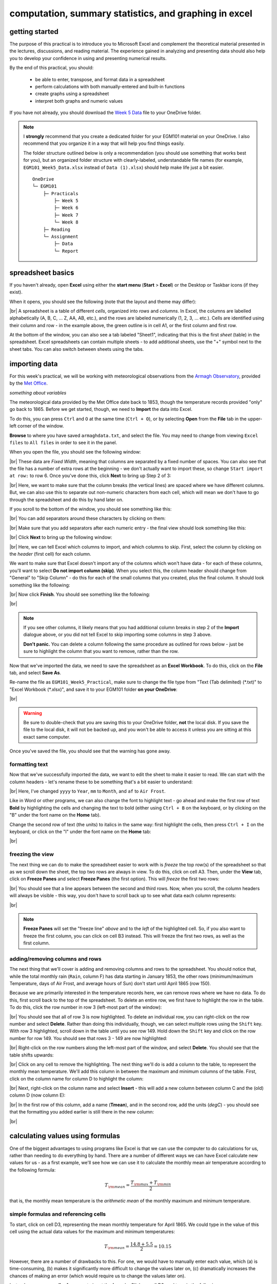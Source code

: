 computation, summary statistics, and graphing in excel
========================================================

getting started
----------------

The purpose of this practical is to introduce you to Microsoft Excel and complement the theoretical material presented
in the lectures, discussions, and reading material. The experience gained in analyzing and presenting data should also
help you to develop your confidence in using and presenting numerical results.

By the end of this practical, you should:

    - be able to enter, transpose, and format data in a spreadsheet
    - perform calculations with both manually-entered and built-in functions
    - create graphs using a spreadsheet
    - interpret both graphs and numeric values

If you have not already, you should download the
`Week 5 Data <https://www.metoffice.gov.uk/pub/data/weather/uk/climate/stationdata/armaghdata.txt>`__
file to your OneDrive folder.

.. note::

    I **strongly** recommend that you create a dedicated folder for your EGM101 material on your OneDrive. I also
    recommend that you organize it in a way that will help you find things easily.

    The folder structure outlined below is only a recommendation (you should use something that works best for you),
    but an organized folder structure with clearly-labeled, understandable file names (for example,
    ``EGM101_Week5_Data.xlsx`` instead of ``Data (1).xlsx``) should help make life just a bit easier.
    ::

        OneDrive
        └─ EGM101
            ├─ Practicals
                ├─ Week 5
                ├─ Week 6
                ├─ Week 7
                └─ Week 8
            ├─ Reading
            └─ Assignment
                ├─ Data
                └─ Report


spreadsheet basics
--------------------
If you haven't already, open **Excel** using either the **start menu** (**Start** > **Excel**) or the Desktop or
Taskbar icons (if they exist).

When it opens, you should see the following (note that the layout and theme may differ):

.. image:: img/week5/blank_workbook.png
    :width: 600
    :align: center
    :alt: A blank Excel workbook, showing the Home panel on the ribbon in the upper part of the window.

|br| A spreadsheet is a table of different *cells*, organized into *rows* and *columns*. In Excel, the columns are
labelled alphabetically (A, B, C, ... Z, AA, AB, etc.), and the rows are labeled numerically (1, 2, 3, ... etc.). Cells
are identified using their column and row - in the example above, the green outline is in cell A1, or the first column
and first row.

At the bottom of the window, you can also see a tab labeled "Sheet1", indicating that this is the first *sheet* (table)
in the spreadsheet. Excel spreadsheets can contain multiple sheets - to add additional sheets, use the "+" symbol next
to the sheet tabs. You can also switch between sheets using the tabs.

importing data
---------------

For this week's practical, we will be working with meteorological observations from the
`Armagh Observatory <https://www.metoffice.gov.uk/weather/learn-about/how-forecasts-are-made/observations/recording-observations-for-over-100-years>`__,
provided by the `Met Office <https://www.metoffice.gov.uk/research/climate/maps-and-data/historic-station-data>`__.

*something about variables*

The meteorological data provided by the Met Office date back to 1853, though the temperature records provided "only"
go back to 1865. Before we get started, though, we need to **Import** the data into Excel.

To do this, you can press ``Ctrl`` and ``O`` at the same time (``Ctrl + O``), or by selecting **Open** from the
**File** tab in the upper-left corner of the window.

**Browse** to where you have saved ``armaghdata.txt``, and select the file. You may need to change from viewing
``Excel files`` to ``All files`` in order to see it in the panel.

When you open the file, you should see the following window:

.. image:: img/week5/import1.png
    :width: 400
    :align: center
    :alt: The first step of the Text Import Wizard.

|br| These data are *Fixed Width*, meaning that columns are separated by a fixed number of spaces. You can also see
that the file has a number of extra rows at the beginning - we don't actually want to import these, so change
``Start import at row:`` to row 6. Once you've done this, click **Next** to bring up Step 2 of 3:

.. image:: img/week5/import2a.png
    :width: 400
    :align: center
    :alt: The second step of the Text Import Wizard.

|br| Here, we want to make sure that the column breaks (the vertical lines) are spaced where we have different columns.
But, we can also use this to separate out non-numeric characters from each cell, which will mean we don't have to go
through the spreadsheet and do this by hand later on.

If you scroll to the bottom of the window, you should see something like this:

.. image:: img/week5/import2b.png
    :width: 400
    :align: center
    :alt: The second step of the Text Import Wizard, scrolled to the end of the file.

|br| You can add separators around these characters by clicking on them:

.. image:: img/week5/import2c.png
    :width: 400
    :align: center
    :alt: The second step of the Text Import Wizard, scrolled to the end of the file with an additional separator added.

|br| Make sure that you add separators after each numeric entry - the final view should look something like this:

.. image:: img/week5/import2d.png
    :width: 400
    :align: center
    :alt: The second step of the Text Import Wizard, scrolled to the end of the file with all additional separators added.

|br| Click **Next** to bring up the following window:

.. image:: img/week5/import3a.png
    :width: 400
    :align: center
    :alt: The third and final step of the Text Import Wizard.

|br| Here, we can tell Excel which columns to import, and which columns to skip. First, select the column by clicking on
the *header* (first cell) for each column.

We want to make sure that Excel doesn't import any of the columns which won't have data - for each of these columns,
you'll want to select **Do not import column (skip)**. When you select this, the column header should change from
"General" to "Skip Column" - do this for each of the small columns that you created, plus the final column. It should
look something like the following:

.. image:: img/week5/import3b.png
    :width: 400
    :align: center
    :alt: The third and final step of the Text Import Wizard, with non-numeric columns set to skip import.

|br| Now click **Finish**. You should see something like the following:

.. image:: img/week5/imported.png
    :width: 600
    :align: center
    :alt: The Excel workbook with the data imported.

|br|

.. note::

    If you see other columns, it likely means that you had additional column breaks in step 2 of the **Import**
    dialogue above, or you did not tell Excel to skip importing some columns in step 3 above.

    **Don't panic.** You can delete a column following the same procedure as outlined for rows below - just
    be sure to highlight the column that you want to remove, rather than the row.

Now that we've imported the data, we need to save the spreadsheet as an **Excel Workbook**. To do this, click on the
**File** tab, and select **Save As**.

Re-name the file as ``EGM101_Week5_Practical``, make sure to change the file type from "Text (Tab delimited)
(\*.txt)" to "Excel Workbook (\*.xlsx)", and save it to your EGM101 folder **on your OneDrive**:

.. image:: img/week5/saveas.png
    :width: 600
    :align: center
    :alt: The "Save As" window in Microsoft Excel.

|br|

.. warning::

    Be sure to double-check that you are saving this to your OneDrive folder, **not** the local disk. If you
    save the file to the local disk, it will not be backed up, and you won't be able to access it unless you are
    sitting at this exact same computer.

Once you've saved the file, you should see that the warning has gone away.

formatting text
..................

Now that we've successfully imported the data, we want to edit the sheet to make it easier to read. We can start with
the column headers - let's rename these to be something that's a bit easier to understand:

.. image:: img/week5/new_headers.png
    :width: 600
    :align: center
    :alt: The imported data, with the column headers renamed as described in the text below.

|br| Here, I've changed ``yyyy`` to ``Year``, ``mm`` to ``Month``, and ``af`` to ``Air Frost``.

Like in Word or other programs, we can also change the font to highlight text - go ahead and make the first row of
text **Bold** by highlighting the cells and changing the text to bold (either using ``Ctrl + B`` on the keyboard,
or by clicking on the "B" under the font name on the **Home** tab).

Change the second row of text (the units) to italics in the same way: first highlight the cells, then press
``Ctrl + I`` on the keyboard, or click on the "I" under the font name on the **Home** tab:

.. image:: img/week5/fancy_headers.png
    :width: 600
    :align: center
    :alt: The worksheet with column headers formatted in bold and units in italics.

|br|

freezing the view
....................

The next thing we can do to make the spreadsheet easier to work with is *freeze* the top row(s) of the spreadsheet
so that as we scroll down the sheet, the top two rows are always in view. To do this, click on cell A3. Then, under the
**View** tab, click on **Freeze Panes** and select **Freeze Panes** (the first option). This will *freeze* the first
two rows:

.. image:: img/week5/frozen.png
    :width: 600
    :align: center
    :alt: The workbook, with the first two rows of the current sheet "frozen".

|br| You should see that a line appears between the second and third rows. Now, when you scroll, the column headers will
always be visible - this way, you don't have to scroll back up to see what data each column represents:

.. image:: img/week5/frozen_scroll.png
    :width: 600
    :align: center
    :alt: The workbook, scrolled to the bottom to show that the headers remain visible at the top of the window.

|br|

.. note::

    **Freeze Panes** will set the "freeze line" *above* and to the *left* of the highlighted cell. So, if you also want
    to freeze the first column, you can click on cell B3 instead. This will freeze the first two rows, as well as the
    first column.

adding/removing columns and rows
..................................

The next thing that we'll cover is adding and removing columns and rows to the spreadsheet. You should notice that,
while the total monthly rain (``Rain``, column F) has data starting in January 1853, the other rows (minimum/maximum
Temperature, days of Air Frost, and average hours of Sun) don't start until April 1865 (row 150).

Because we are primarily interested in the temperature records here, we can remove rows where we have no data. To do
this, first scroll back to the top of the spreadsheet. To delete an entire row, we first have to highlight the row
in the table. To do this, click the row number in row 3 (left-most part of the window):

.. image:: img/week5/highlight_row.png
    :width: 600
    :align: center
    :alt: The workbook showing the third row highlighted.

|br| You should see that all of row 3 is now highlighted. To delete an individual row, you can right-click on the row
number and select **Delete**. Rather than doing this individually, though, we can select multiple rows using the
``Shift`` key. With row 3 highlighted, scroll down in the table until you see row 149. Hold down the ``Shift`` key and
click on the row number for row 149. You should see that rows 3 - 149 are now highlighted:

.. image:: img/week5/highlight_rows.png
    :width: 600
    :align: center
    :alt: The workbook showing rows 3-149 highlighted.

|br| Right-click on the row numbers along the left-most part of the window, and select **Delete**. You should see that
the table shifts upwards:

.. image:: img/week5/deleted.png
    :width: 600
    :align: center
    :alt: The workbook, showing that blank rows 3-149 have been deleted.

|br| Click on any cell to remove the highlighting. The next thing we'll do is add a column to the table, to represent
the monthly mean temperature. We'll add this column in between the maximum and minimum columns of the table. First,
click on the column name for column D to highlight the column:

.. image:: img/week5/highlight_column.png
    :width: 600
    :align: center
    :alt: The workbook showing column D highlighted.

|br| Next, right-click on the column name and select **Insert** - this will add a new column between column C and the
(old) column D (now column E):

.. image:: img/week5/new_column.png
    :width: 600
    :align: center
    :alt: The workbook, showing a blank column inserted at column D.

|br| In the first row of this column, add a name (**Tmean**), and in the second row, add the units (*degC*) - you
should see that the formatting you added earlier is still there in the new column:

.. image:: img/week5/new_column2.png
    :width: 600
    :align: center
    :alt: The workbook, showing a blank column D with the header filled in.

|br|

calculating values using formulas
----------------------------------

One of the biggest advantages to using programs like Excel is that we can use the computer to do calculations for us,
rather than needing to do everything by hand. There are a number of different ways we can have Excel calculate new
values for us - as a first example, we'll see how we can use it to calculate the monthly mean air temperature according
to the following formula:

.. math::

    T_{\rm mean} = \frac{T_{\rm max} + T_{\rm min}}{2}

that is, the monthly mean temperature is the *arithmetic mean* of the monthly maximum and minimum temperature.

simple formulas and referencing cells
.......................................

To start, click on cell D3, representing the mean monthly temperature for April 1865. We could type in the value of this
cell using the actual data values for the maximum and minimum temperatures:

.. math::

    T_{\rm mean} = \frac{14.8 + 5.5}{2} = 10.15

However, there are a number of drawbacks to this. For one, we would have to manually enter each value, which (a) is
time-consuming, (b) makes it significantly more difficult to change the values later on, (c) dramatically increases
the chances of making an error (which would require us to change the values later on).

Instead, we can use **cell references** to input the formula. Click on cell D3, and type in the following:
::

   = (C3 + E3) / 2

Press ``Enter`` - you should see the following:

.. image:: img/week5/formula.png
    :width: 600
    :align: center
    :alt: The workbook, showing the formula above inserted into cell D3. The cell shows a value of 10.15, though the formula bar shows the formula.

|br| There are a few things to note here:

#. The formula begins with "=" - this is **always** the case in excel, whether entering a simple formula or using a built-in function.
#. To refer to a cell, we use the column label (e.g., C), followed by the row label (e.g., 3).
#. In the spreadsheet, we see the output of the formula (10.15), but in the formula bar, we see the formula entered.
#. It's usually a good idea to use brackets in your formula, to ensure the correct order of operations (and to make the formula more readable).

Rather than re-typing this formula in each row of column D, we can either copy + paste the formula, or by using the
**fill handle**. To use the **fill handle**, make sure that you have highlighted cell D3 in the sheet. Next, hover
your cursor over the lower right-hand corner of the green outline - when your cursor changes to a "+" symbol, left-click
the mouse, then drag the cursor toward the bottom of the screen. You should see the green outline extend. Keep going
until you've highlighted all the way to the bottom of the table (row 1891).

When you release the mouse button, you should see that each row of column D is now filled with a value:

.. image:: img/week5/filled_formula.png
    :width: 600
    :align: center
    :alt: The workbook, that all values of column D have been filled with the formula above.

|br| To check, click on cell D1891 - you should see the following in the formula bar:
::

    = (C1891 + E1891) / 2

We'll see more examples of filling cells in this way later on. For now, scroll back up to the top of the table.

built-in functions
....................

Our next task will be to calculate descriptive statistics such as the mean, median, standard deviation, range, and
interquartile range for each of our temperature *variables* (``Tmax``, ``Tmean``, and ``Tmin``).

To start, create a small table to the right of where we have our data:

.. image:: img/week5/average_table.png
    :width: 600
    :align: center
    :alt: The workbook, with a space for showing descriptive statistics of the three temperature variables.

|br| It doesn't need to be in the exact same location as shown above, but you should include columns for ``Tmax``,
``Tmean``, and ``Tmin``, as well as rows for the mean, median, population and sample standard deviations, range, and
inter-quartile range, as shown above.

In the upper left cell of this table (K5 in the example above), insert the following formula:
::

    = AVERAGE(C3:C1891)

This uses the built-in `AVERAGE <https://support.microsoft.com/en-us/office/average-function-047bac88-d466-426c-a32b-8f33eb960cf6>`__
function to calculate the *arithmetic mean* of the cells used as input. Here, we're telling Excel to use the values in
all of the cells starting from C3 and ending at C1891. Note that the ``:`` in between C3 and C1891 is what Excel uses
to denote a *range* of cells - this way, we don't have to explicitly type in C3, C4, C5, and so on.

When you press enter, you should see the following:

.. image:: img/week5/average_table.png
    :width: 600
    :align: center
    :alt: The workbook, with a formula entered in cell K3 to compute the average maximum temperature.

|br| As before, you should see that the cell displays the calculated value, while the formula bar displays the formula
entered.

Rather than typing the formula again to calculate the mean of ``Tmean`` and ``Tmin``, we can instead use **flash fill**
like we did to fill out the ``Tmean`` column. To do this, click on the lower right corner of the green outline in cell
K3, then drag the cursor over to cell M3:

.. image:: img/week5/horizontal_fill.png
    :width: 600
    :align: center
    :alt: The mean values of each temperature variable, filled using flash fill.

|br| Next, we need to fill out the rest of the table. First, use the
`MEDIAN <https://support.microsoft.com/en-us/office/median-function-d0916313-4753-414c-8537-ce85bdd967d2>`__
function to calculate the median value of ``Tmax`` by inserting the following formula into cell K6:
::

    = MEDIAN(C3:C1891)

Next, use **flash fill** to copy this formula to ``Tmean`` and ``Tmin``, as you did above for the arithmetic mean.

For the *standard deviation*, Excel has two functions: `STDEV.P <https://support.microsoft.com/en-us/office/stdev-p-function-6e917c05-31a0-496f-ade7-4f4e7462f285>`__
and `STDEV.S <https://support.microsoft.com/en-us/office/stdev-s-function-7d69cf97-0c1f-4acf-be27-f3e83904cc23>`__,
for the *population* and *sample* standard deviation, respectively. In cell K8, enter the following formula
to calculate the *population* standard deviation:
::

    = STDEV.P(C3:C1891)

And in cell K9, enter the following to calculate the *sample* standard deviation:
::

    = STDEV.S(C3:C1891)

Again, use **flash fill** to fill out each row as you go along.

Excel doesn't have dedicated functions for the *range* and *inter-quartile range*, but we can still calculate them
using functions that Excel does have. Remember that the *range* is just the difference between the maxmimum and
minimum values of a variable:

.. math::

    {\rm RANGE} = {\rm MAX} - {\rm MIN}

We use the same equation here, using the `MAX <https://support.microsoft.com/en-us/office/max-function-e0012414-9ac8-4b34-9a47-73e662c08098>`__
and `MIN <https://support.microsoft.com/en-us/office/min-function-61635d12-920f-4ce2-a70f-96f202dcc152>`__ functions:
::

    = MAX(C3:C1891) - MIN(C3:C1891)

Again, use **flash fill** to fill out this row.

Finally, remember that the *inter-quartile range* is the difference between the third quartile, :math:`Q_3`, and the
first quartile, :math:`Q_1`:

.. math::

    {\rm IQR} = Q_3 - Q_1

Excel has two functions to calculate quartiles: `QUARTILE.INC <https://support.microsoft.com/en-us/office/quartile-inc-function-1bbacc80-5075-42f1-aed6-47d735c4819d>`__,
for calculating the quartile *inclusive* of the endpoints, and
`QUARTILE.EXC <https://support.microsoft.com/en-us/office/quartile-exc-function-5a355b7a-840b-4a01-b0f1-f538c2864cad>`__,
for calculating the quartile *exclusive* of the endpoints. We'll use ``QUARTILE.INC`` here.

Enter the following formula into cell K12:
::

    = QUARTILE.INC(C3:C1891, 3) - QUARTILE.INC(C3:C1891, 1)

Note that ``QUARTILE.INC`` takes two *arguments*: the first is the range of values to calculate the quartile over,
and the second is which quartile to calculate. So, ``QUARTILE.INC(C3:C1891, 3)`` calculates :math:`Q_3` of the values
in cells C3 through C1891, while ``QUARTILE.INC(C3:C1891, 1)`` calculates :math:`Q_1`.

Once again, use **flash fill** to fill out the table. It should look something like this:

.. image:: img/week5/filled_table.png
    :width: 600
    :align: center
    :alt: The workbook, with the descriptive statistics for each temperature variable filled in.

|br|

formatting cells
..................

The final step we'll do in this part of the practical is *format* the cells, so that they show an appropriate number of
*significant figures*. In the example above, you can see that the *mean* value is shown with 5 decimal places, despite
the fact that the original data only has a single decimal place.

Highlight all of the cells in this part of the table (columns K - M, rows 5 - 12), right-click, and select
**Format Cells** to bring up the following window:

.. image:: img/week5/format_cells.png
    :width: 400
    :align: center
    :alt: the Format Cells dialogue window

|br| Make sure that the **Number** category is selected, then change the number of decimal places to 2. Click **OK** to
close the window. You should see that the cells in the table are now formatted to only show the first two decimal
places:

.. image:: img/week5/formatted_table.png
    :width: 600
    :align: center
    :alt: the workbook, with the descriptive statistics formatted to only show two decimal places

|br| Here, you should notice something about the *standard deviations*: to two decimal places, the *population* and
*sample* standard deviations are the same. Remember that the difference between the *population* and *sample* standard
deviation is that the denominator of the population standard deviation is :math:`n`, while for the sample standard
deviation it is :math:`n-1`.

For low values of :math:`n`, this can make a big difference; as :math:`n` gets very large, though, the difference is
far less important. Here, where :math:`n\approx 2000`, the difference only shows up in the third decimal place.

monthly averages
-------------------

conditional formulas and references
.....................................

Next up, we will use referencing to perform slightly more complicated calculations - specifically, we will
calculate monthly- and annually-averaged values of our temperature variables, starting with monthly averages. For this
part of the practical, we're going to calculate the *mean*, *standard deviation*, *median*, and *inter-quartile range*
for each of our temperature variables.

.. warning::

    If your sheet is named something other than ``armaghdata``, you should change this now to avoid pain and confusion
    later.

    To do this, right-click on the tab in the bottom left corner of the workbook, then select **Rename**. Type
    in the name ``armaghdata``, then press **Enter**.

To start, we will add a **sheet** to the workbook. At the bottom left of the window, click on the ``+`` icon next to
the ``armaghdata`` tab. This will add a new sheet to the workbook:

.. image:: img/week5/new_sheet.png
    :width: 600
    :align: center
    :alt: the workbook, with a new sheet added

|br| Rather than the helpfully non-descriptive name ``Sheet1``, let's name this sheet ``monthly`` to indicate that this
is the monthly data. To do this, right-click on the ``Sheet1`` tab, and select **Rename**. Type in the new name and
press **Enter**.

Next, we can start adding row and column headers to this table. In the example below, I've grouped each **parameter**
into a set of three columns, with spaces in between to help make it more readable. Once you've set up the column
headers as shown below, type the names of months in cells B3 - B14, then enter a "1" in cell A3, and a "2" in cell A4:

.. image:: img/week5/monthly_fill.png
    :width: 600
    :align: center
    :alt: the workbook, with the monthly table set up and cells A3 and A4 highlighted.

|br| Rather than typing in each number individually, we can again use **flash fill** to automatically fill cells
based on some pattern.

Highlight cells A3 and A4, then click on the green square in the lower right corner of the highlighted outline. While
holding down the mouse button, drag the outline so that it includes all of cells A3-A14. Excel will recognize the
pattern from the first two cells (1, 2, ...) and fill the remaining cells by continuing the pattern:

.. image:: img/week5/monthly_filled.png
    :width: 600
    :align: center
    :alt: the monthly table, with values 1-12 filled in column A

|br| Now, we're ready to start inputting formulas into the table. In cell C3, enter the following formula:
::

    = AVERAGEIF(armaghdata!$B$3:$B$1891, $A3, armaghdata!C$3:C$1891)

This formula uses the `AVERAGEIF <https://support.microsoft.com/en-us/office/averageif-function-faec8e2e-0dec-4308-af69-f5576d8ac642>`__
function to average cells in some range, based on some criteria. Here, we're telling the function to average all of
the values in cells C3:C1891 of the ``armaghdata`` sheet, but *only* where the value in cells B3:B1891
of the ``armaghdata`` sheet is equal to the value in cell A3 - in other words, we're only taking the average of the
temperatures from rows where **Month** is equal to 1.

The first thing to notice with this formula is that we can reference other sheets by using the label of the sheet
(``armaghdata``), followed by ``!``, and the cell(s) that we want to reference in the other sheet.

The second thing to notice is the use of the ``$`` in the formula above. Earlier, when we used this formula:
::

    = (C3 + E3) / 2

And used **flash fill** to copy the formula to the other rows in column D, the row number changed - that is, the
formula in row 1891 was:
::

    = (C1891 + E1891) / 2

This is because Excel treats C3 (or E3, or C1891) as a *relative* reference. When we typed this formula into cell D3,
Excel interpreted C3 as "the cell in the same row, one column to the left", and E3 as "the cell in the same row,
one column to the right." When you copy + paste a formula with relative references into another cell, the references
change.

The ``$`` tells Excel not to do this - it should instead keep the column or row constant, depending on where the ``$``
is. With only one ``$``, we say this is a *mixed* reference - if it's before the column (``$A3``), then Excel will
hold the column constant, but adjust the row. If it's before the row (``C$3:C$1891``), Excel will hold the row constant,
and adjust the column.

If we have two ``$`` in the reference (e.g., ``$B$3``), Excel won't adjust the column or row - this is an *absolute*
reference. To see this in practice, use **flash fill** to copy the formula to the other rows of column C (C3:C14) - you
should see that the second reference changes from A3 in row 3, to A4 in row 4, and so on:

.. image:: img/week5/good_formula.png
    :width: 600
    :align: center
    :alt: the monthly table, with the monthly average for Tmax filled

|br| The other references don't change, though, because the rows are held fixed. Now, with the entire column selected,
use **flash fill** to fill out the other two columns in this part of the table. You should see that the column in the
third reference changes from column C to column E, depending on which column of this sheet we're looking at.

We have now calculated the monthly averages for each of our temperature variables. The last thing to do before moving
on is to change the formatting so that only 2 decimal places are displayed. You can do this following the same
procedure that we used earlier (right-click, **Format Cells**).

more conditional formulas
..............................

standard deviation
^^^^^^^^^^^^^^^^^^^^
Next, we want to calculate the standard deviation of temperatures for each month. Unfortunately, there is no
``STDEV.IF`` function like there is for ``AVERAGE``. Instead, we have to use
`IF <https://support.microsoft.com/en-us/office/if-function-nested-formulas-and-avoiding-pitfalls-0b22ff44-f149-44ba-aeb5-4ef99da241c8>`__
along with ``STDEV.S``. In cell G3, enter the following formula:
::

    = STDEV.S(IF(armaghdata!$B$3:$B$1891 = $A3, armaghdata!C$3:C$1891))

Here, we have *nested* the ``IF`` function inside of the ``STDEV.S`` function, meaning that ``STDEV.S`` will perform
a calculation on whatever the *output* of the ``IF`` function is. Just like we saw with ``AVERAGEIF``, ``IF`` will
return whatever value is in cells C3 to C1891 of the ``armaghdata`` sheet, as long as the value in column B of the
same row is equal to the value in A3 of this sheet.

Because we have fixed the column, but not the row, when you use **flash fill** to fill in the rest of the cells in
the standard deviation part of the table, the formula should adjust based on the row, just as it did for ``AVERAGEIF``.

Go ahead and do this now, then be sure to format the cells to show only the first two decimal places.

median
^^^^^^^^

To calculate the monthly median values, we will use the ``MEDIAN`` function nested with the ``IF`` function, exactly
as we did for the standard deviation. Enter the following formula into cell K3:
::

    = MEDIAN(IF(armaghdata!$B$3:$B$1891 = $A3, armaghdata!C$3:C$1891))

Once you have entered the formula into cell K3, use **flash fill** to fill the remaining values in this part of the
table, then format the cells to show only the first two decimal places.

inter-quartile range
^^^^^^^^^^^^^^^^^^^^^

To calculate the monthly interquartile range values, we will use the ``QUARTILE.INC`` function nested with the ``IF``
function. This formula is slightly more complicated, if only because it requires two nested functions. Enter the
following formula into cell O3 (remembering that you can copy and paste):
::

    = QUARTILE.INC(IF(armaghdata!$B$3:$B$1891 = $A3, armaghdata!C$3:C$1891), 3) - QUARTILE.INC(IF(armaghdata!$B$3:$B$1891 = $A3, armaghdata!C$3:C$1891), 1)

Once you have entered the formula into cell O3, use **flash fill** to fill the remaining values in this part of the
table, then format the cells to show only the first two decimal places.

Once you have finished filling in the various formulas and formatting the cells, your ``monthly`` sheet should look
something like this:

.. image:: img/week5/monthly_finished.png
    :width: 600
    :align: center
    :alt: the finished monthly descriptive statistics table

|br|

annual averages
----------------

Next, we'll calculate annual averages for our temperature variables. The procedure for calculating annual values works
much the same as for the monthly data. First, we create a new sheet, then add data and formulas to the new sheet.

To start, add a new sheet by clicking the "+" next to the ``monthly`` tab, then re-name the new sheet ``yearly``.

Next, add the column headers to the new sheet. For this practical, we're only going to calculate annual means and
medians, though you can use the same procedure we used in the previous section to calculate standard deviations,
interquartile ranges, and so on.

First, though, we have to input the years that we want to average over into the table. In cell A3, type "1866", and
in cell A4, type "1867", then use **flash fill** to fill the remaining years up until 2021.

.. note::

    For now, we're only going to include years where we have 12 months of data - because the 1865 data doesn't start
    until April, and the 2022 data ends in August, we'll exclude those years for this part of the analysis.

In cell B3, now, enter the following formula:
::

    = AVERAGEIF(armaghdata!$A$3:$A$1891, $A3, armaghdata!C$3:C$1891)

You'll note that this is almost the exact same formula as we used for the monthly averages, with the change that
we're averaging based on the *year* (column A in the ``armaghdata`` sheet) instead of the *month* (column B).

Once you have entered the formula, use **flash fill** to fill the remaining cells in this part of the table (columns
B to D, rows 3 to 158). Next, be sure to format the cells to only show the first two decimal places, as before.

We can now do the same thing for the median values - in cell F3, enter the following formula:
::

    = MEDIAN(IF(armaghdata!$A$3:$A$1891 = $A3, armaghdata!C$3:C$1891))

Next, use **flash fill** to fill the remaining part of this table (columns F to H, rows 3 to 158), then format the cells
to only show the first two decimal places. Your table should look something like this:

.. image:: img/week5/annual_finished.png
    :width: 600
    :align: center
    :alt: a workbook showing the annually-averaged (arithmetic mean and median) temperature variables

|br|

.. note::

    If it's been a while since you've saved your workbook, you should do so now (**File** > **Save**, or ``CTRL + S``
    on the keyboard.

creating charts
-----------------

In addition to performing calclulations, we can also create charts and figures using Excel. In this part of the
practical, we will see how we can create histograms, bar charts, and line charts.

histograms
............

We will start by looking at the distribution of monthly-averaged values in the form of a histogram. On the
``armaghdata`` sheet, highlight column D by clicking on the column label. To add a chart, click on the **Insert**
tab:

.. image:: img/week5/histogram_highlight.png
    :width: 600
    :align: center
    :alt: the original data sheet, with column D highlighted

|br| In the **Charts** section (red box), click on **Insert statistic chart** (white box), and select **Histogram**
from the menu that pops up. You should see that you have a histogram added to the table:

.. image:: img/week5/histogram_insert.png
    :width: 600
    :align: center
    :alt: a histogram of the monthly mean temperature values

|br| First, we want to re-size the chart to make it a bit bigger - to do this, click on the chart, then click and drag
on any of the corners to expand it:

.. image:: img/week5/histogram_resize.png
    :width: 600
    :align: center
    :alt: the histogram of monthly mean temperature values re-sized to fill more of the workbook window

|br| Before we are finished with our histogram, there are a few things that we need to do. First, remember that a
chart should have a title or a caption that explains the chart. Click on "Chart Title", and change the title from
"Chart Title" to "Distribution of monthly mean temperatures, 1865-2022".

Next, we need to add labels for the axes. When you click on the chart, you should notice icons appear along the right
edge. Click on the "+" button to open a menu for adding chart elements:

.. image:: img/week5/histogram_elements.png
    :width: 600
    :align: center
    :alt: the elements menu of the histogram chart

|br| To add axis labels, click the checkbox next to **Axis titles** - you should see two labels appear along the vertical
and horizontal axes. Change these to be "Frequency" or "Count" on the vertical axis, and "Temperature (°C)" on the
horizontal axis:

.. image:: img/week5/histogram_labelled.png
    :width: 600
    :align: center
    :alt: the histogram, with the horizontal and vertical axes labelled

|br| Finally, we can increase the font size on the labels, to make them easier to read. To do this, highlight the text
and increase the font size using the small window that pops up. Alternatively, you can select the text box, then change
the font size using the **Home** menu. Increase the axis label font size to 14, the chart title font size to 20, and
the vertical axis tick labels to size 12:

.. image:: img/week5/histogram_finished.png
    :width: 600
    :align: center
    :alt: the finished histogram, with font sizes increased for readability

|br| If you like, you can also change the color and style of the bars. If not, go ahead and move on to the next section.

.. note::

    For more flexibility with histograms, you can use the ``FREQUENCY`` function to create a table of frequencies,
    then display the frequencies as a bar chart. We will not cover this here, but if you are interested in going a bit
    further, there are some excellent tutorials online such as
    `this one <https://exceljet.net/formula/histogram-with-frequency>`__ or
    `this one <https://www.youtube.com/watch?v=1sLJxwxR8jc>`__

bar charts
............

The steps for creating a bar chart are more or less the same as for creating a histogram, at least at the start. First,
we'll select the data that we want to plot. In the ``monthly`` data tab, highlight cells D3 to D14 by clicking on cell
D3, and dragging the mouse cursor down to cell D14:

.. image:: img/week5/bar_highlight.png
    :width: 600
    :align: center
    :alt: the workbook showing a selection of data, with the "insert column or bar chart" button highlighted

|br| Under the **Insert** tab, in the **Charts** section (red box), click on **Insert Column or Bar Chart** (white box),
and select **Clustered Column**. You should see the following inserted into the table:

.. image:: img/week5/bar_insert.png
    :width: 600
    :align: center
    :alt: the workbook showing a bar graph inserted into the middle of the window

|br| Go ahead and move the chart so that it's not covering data, and re-size it like you did with the histogram. The
first thing we'll need to do is change the horizontal axis labels to use the month names, instead of numbers. To do
this, first click on the **Chart filters** button along the right-hand side of the chart:

.. image:: img/week5/bar_elements.png
    :width: 600
    :align: center
    :alt: the bar chart, showing the "chart filters" button menu

|br| At the bottom of this menu, click **Select Data...** to bring up the following window:

.. image:: img/week5/bar_select.png
    :width: 400
    :align: center
    :alt: the select data source dialogue window

|br| We'll keep the data as-is, but click on **Edit** under **Horizontal (Category) Axis Labels**. Now, select cells B3
to B14 to use the month names as axis labels:

.. image:: img/week5/bar_label_select.png
    :width: 600
    :align: center
    :alt: the workbook showing the "select axis labels" window, with the month names highlighted

|br| You should see that the labels in the chart have changed to "January, February, ..." from "1, 2, ...". Click **OK**
in both of the windows that have been opened to return to the Workbook. The next thing we want to add are *error bars*,
to show the variation of temperatures within each month. To do this, click on the **Chart Elements** button again, and
select **Error bars**.

This turns on the error bars, but we're interested in showing the *standard deviation* of the monthly observations,
rather than the default. From the **Chart Elements** menu, click on the arrow next to **Error bars**, and select
**More options...**. This should bring up the **Format Error Bars** panel on the right-hand side of the screen:

.. image:: img/week5/error_bars.png
    :width: 600
    :align: center
    :alt: the workbook showing the "format error bars" panel and the "custom error bars" window

|br| Click on **Error bar options** (red box). At the bottom of this panel, under **Error Amount**, click the button next
to **Custom**, then click on **Specify Value**:

.. image:: img/week5/error_bars_format.png
    :width: 600
    :align: center
    :alt: the workbook showing the "format error bars" panel

|br| Here, you can select the data ranges to use, or use a set value (currently set to ±1). Under **Positive Error Value**,
select cells H3 to H14 (representing the monthly standard deviation of ``Tmean``). Do the same for the
**Negative Error Value**:

.. image:: img/week5/error_bars_custom.png
    :width: 600
    :align: center
    :alt: the workbook showing the "format error bars" panel and the "custom error bars" window

|br| You can also change the formatting of the error bars to make them thicker and more visisble
(**Width** under **Fill & Line** (red box)):

.. image:: img/week5/thick_bars.png
    :width: 600
    :align: center
    :alt: the workbook with the bar chart, with the error bars set to a width of 2 pts

|br| Next, we'll see how we can format the tick labels on the axis. Click on the vertical tick labels:

.. image:: img/week5/format_axis.png
    :width: 600
    :align: center
    :alt: the workbook with the vertical axis selected and the "format axis" panel

|br| Under the **Format Axis** panel on the right-hand side of the window, click on **Axis Options** (red box),
followed by **Number**, then change the number of decimal places to "0".

Note that under  **Axis Options**, you can also change the axis bounds, as well as the spacing between the ticks.
For now, the default values are fine.

To finish up the chart, change the chart title to "Average monthly temperature, 1865-2022", add axis labels, and
increase the font sizes like we did for the histogram:

.. image:: img/week5/bar_finished.png
    :width: 600
    :align: center
    :alt: the workbook showing the finished bar graph of monthly-averaged mean temperatures

|br|

.. note::

    Alternatively, you could plot the monthly-averaged temperatures as a line chart:

    .. image:: img/week5/linegraph.png
        :width: 600
        :align: center
        :alt: the monthly-averaged temperatures, plotted as a line graph


line charts
............

For the final example of creating a chart using Excel, we'll create a line chart using the median annual temperature.
Click on the ``yearly`` tab, then select all of the data in columns F through H and rows 2 through 158:

.. image:: img/week5/line_select.png
    :width: 600
    :align: center
    :alt: the workbook, with the annual median temperature variables highlighted

|br| Under the **Insert** tab, in the **Charts** section (red box above), click on **Insert Line or Area Chart** (white
box above), and select **Line**. This will insert a line chart into the workbook:

.. image:: img/week5/line_insert.png
    :width: 600
    :align: center
    :alt: the workbook, with a line graph showing the annual median values of the three temperature variables

|br| As before, you can move and re-size the chart object. At the moment, the x-axis data is just the row number,
starting counting from 1. We would like to plot the median temperature as a function of year, so we need to add the
correct labels to the chart.

As you did for the bar chart, click on the **Chart Filters** button along the right side of the chart, then click
on **Select Data** to bring up the **Select Data Source** dialogue. Under **Horizontal (Category) Axis Labels**, click
on **Edit** to select the cells containing the axis labels, then select cells A3 to A158 (alternatively, type the
range into the formula bar in the **Axis Labels** window):

.. image:: img/week5/line_add_labels.png
    :width: 600
    :align: center
    :alt: the workbook, with the "Axis Labels" dialogue window open

|br| Click **OK** - you should see that the labels have changed from ``1, 7, ..., 151`` to ``1866, 1869, ..., 2019``.
This is quite crowded, and we can change the labels so that only every 10th value is shown. To do this, click on the
horizontal axis labels to highlight them. On the **Format Axis** panel, click on **Axis Options** (red box below).

Under **Tick Marks**, change the **Interval between marks** to be 10, and the **Major type** to be ``Cross`` - this
places a tick on the horizontal axis every 10 data points, which can help with reading the graph. Under **Labels**,
select **Specify interval unit**, and type ``10`` in the box - you should see that the labels change from
``1866, 1869, ..., 2019`` to ``1866, 1876, ..., 2016``:

.. image:: img/week5/line_change_intervals.png
    :width: 600
    :align: center
    :alt: the workbook, with the "Format Axis" panel showing on the right-hand side of the window

|br| To finish up the graph, add a chart title and axis titles, and remove the decimal points from the vertical axis
labels. Finally, increase the font size of each of the chart elements. Your final chart should look something like this:

.. image:: img/week5/line_finished.png
    :width: 600
    :align: center
    :alt: the workbook, with a line graph showing the median annual temperature for each year between 1866 and 2021.

|br| At this point, you have finished the exercises in the practical. Have a look at the questions below, and see
how many of them you can answer. Keep in mind that some of these questions will most likely be part of the assessment
for this part of the module - it would be a good idea to write down your thoughts/answers now so that you have an
easier time answering the questions on the assessment.

If you would like extra practice with Excel, have a look at the "next steps" section below for some suggestions on
additional exercises you could try.

questions
-----------

- what kind of frequency distribution does ``Tmax`` have? Why would you expect this to be the case?

    - is there a single, or multiple, modal values of ``Tmax``? What are they?

- annual Tmax, Tmean, Tmin: describe the distribution(s)
- what month has the highest average temperature? what about highest ever recorded?
- temperature: largest spread? least spread?
- when does Armagh see the highest rainfall? what month has the highest variation?
- compare median/mean for each month - what does this tell you?

next steps
-------------

- add Rain to the analysis above, but instead of calculating the annual mean, calculate the annual total (sum).

    - what month(s) tend to be the rainiest in Armagh?
    - looking at the annual plot, has the total rainfall been consistent over time? can you pick out years where

notes
--------


